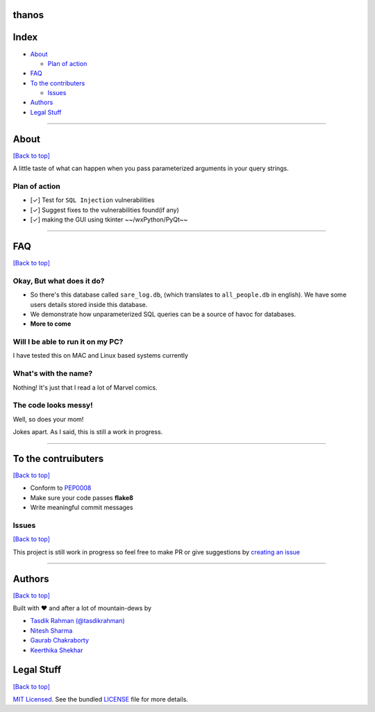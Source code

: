 thanos
======

Index
=====

-  `About <https://github.com/prodicus/thanos#about>`__

   -  `Plan of action <https://github.com/prodicus/thanos#plan-of-action>`__

-  `FAQ <https://github.com/prodicus/thanos#faq>`__
-  `To the contributers <https://github.com/prodicus/thanos#to-the-contruibuters>`__

   -  `Issues <https://github.com/prodicus/thanos#issues>`__

-  `Authors <https://github.com/prodicus/thanos#authors>`__
-  `Legal Stuff <https://github.com/prodicus/thanos#legal-stuff>`__

--------------

About
=====

`[Back to top] <https://github.com/prodicus/thanos#thanos>`__


A little taste of what can happen when you pass parameterized
arguments in your query strings.

Plan of action
--------------

- [✓] Test for ``SQL Injection`` vulnerabilities
- [✓] Suggest fixes to the vulnerabilities found(if any)
- [✓] making the GUI using tkinter ~~/wxPython/PyQt~~

--------------

FAQ
===

`[Back to top] <https://github.com/prodicus/thanos#thanos>`__

Okay, But what does it do?
--------------------------

- So there's this database called ``sare_log.db``, (which translates to ``all_people.db`` in english). We have some users details stored inside this database.

- We demonstrate how unparameterized SQL queries can be a source of havoc for databases.

- **More to come**

Will I be able to run it on my PC?
----------------------------------

I have tested this on MAC and Linux based systems currently

What's with the name?
---------------------

Nothing! It's just that I read a lot of Marvel comics.

The code looks messy!
---------------------

Well, so does your mom!

Jokes apart. As I said, this is still a  work in progress.

--------------

To the contruibuters
====================

`[Back to top] <https://github.com/prodicus/thanos#thanos>`__

-  Conform to `PEP0008 <http://pep8.org>`__
-  Make sure your code passes **flake8**
-  Write meaningful commit messages

Issues
------

`[Back to top] <https://github.com/prodicus/thanos#thanos>`__

This project is still work in progress so feel free to make PR or give
suggestions by `creating an issue <https://github.com/prodicus/thanos/issues>`__

--------------

Authors
=======

`[Back to top] <https://github.com/prodicus/thanos#thanos>`__

Built with ♥ and after a lot of mountain-dews by

-  `Tasdik Rahman <http://tasdikrahman.me>`__ `(@tasdikrahman) <https://twitter.com/tasdikrahman>`__
-  `Nitesh Sharma <https://github/com/sinscary>`__
-  `Gaurab Chakraborty <https://github.com/GaurabChakraborty>`__
-  `Keerthika Shekhar <https://github.com/kirthishekhar95>`__

Legal Stuff
===========

`[Back to top] <https://github.com/prodicus/thanos#thanos>`__

`MIT Licensed <http://prodicus.mit-license.com>`__. See the bundled `LICENSE <https://github.com/prodicus/thanos/blob/master/LICENSE>`_ file for more details.